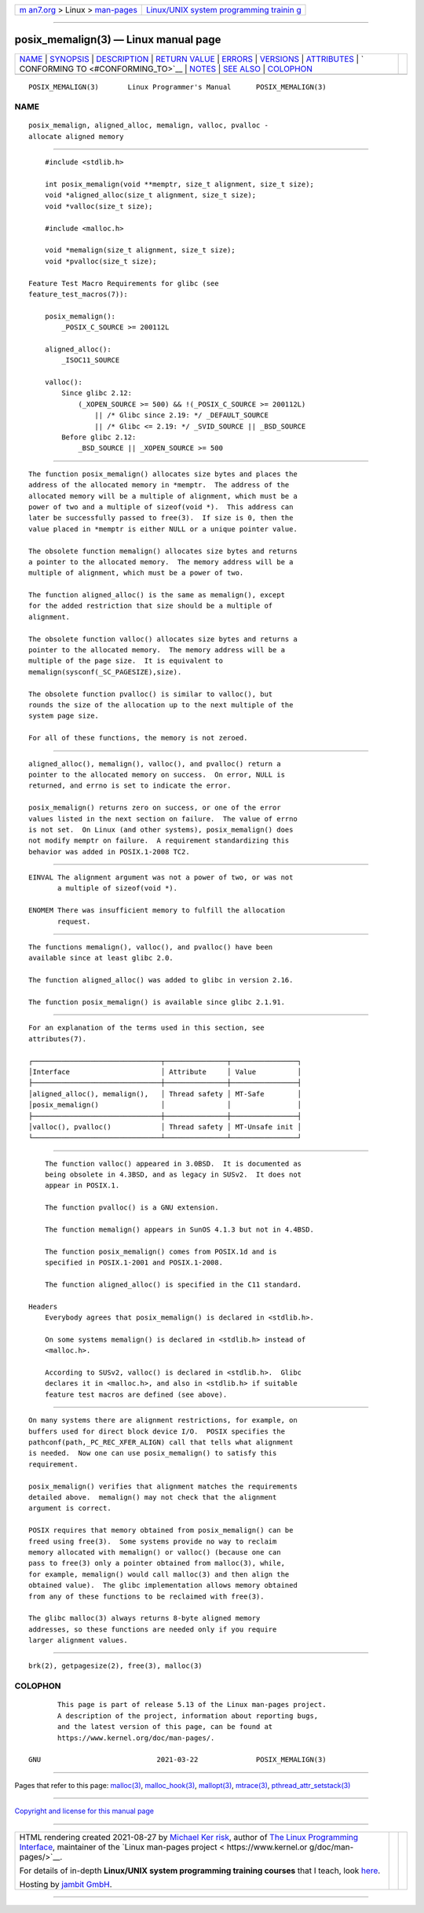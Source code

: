.. container:: page-top

.. container:: nav-bar

   +----------------------------------+----------------------------------+
   | `m                               | `Linux/UNIX system programming   |
   | an7.org <../../../index.html>`__ | trainin                          |
   | > Linux >                        | g <http://man7.org/training/>`__ |
   | `man-pages <../index.html>`__    |                                  |
   +----------------------------------+----------------------------------+

--------------

posix_memalign(3) — Linux manual page
=====================================

+-----------------------------------+-----------------------------------+
| `NAME <#NAME>`__ \|               |                                   |
| `SYNOPSIS <#SYNOPSIS>`__ \|       |                                   |
| `DESCRIPTION <#DESCRIPTION>`__ \| |                                   |
| `RETURN VALUE <#RETURN_VALUE>`__  |                                   |
| \| `ERRORS <#ERRORS>`__ \|        |                                   |
| `VERSIONS <#VERSIONS>`__ \|       |                                   |
| `ATTRIBUTES <#ATTRIBUTES>`__ \|   |                                   |
| `                                 |                                   |
| CONFORMING TO <#CONFORMING_TO>`__ |                                   |
| \| `NOTES <#NOTES>`__ \|          |                                   |
| `SEE ALSO <#SEE_ALSO>`__ \|       |                                   |
| `COLOPHON <#COLOPHON>`__          |                                   |
+-----------------------------------+-----------------------------------+
| .. container:: man-search-box     |                                   |
+-----------------------------------+-----------------------------------+

::

   POSIX_MEMALIGN(3)       Linux Programmer's Manual      POSIX_MEMALIGN(3)

NAME
-------------------------------------------------

::

          posix_memalign, aligned_alloc, memalign, valloc, pvalloc -
          allocate aligned memory


---------------------------------------------------------

::

          #include <stdlib.h>

          int posix_memalign(void **memptr, size_t alignment, size_t size);
          void *aligned_alloc(size_t alignment, size_t size);
          void *valloc(size_t size);

          #include <malloc.h>

          void *memalign(size_t alignment, size_t size);
          void *pvalloc(size_t size);

      Feature Test Macro Requirements for glibc (see
      feature_test_macros(7)):

          posix_memalign():
              _POSIX_C_SOURCE >= 200112L

          aligned_alloc():
              _ISOC11_SOURCE

          valloc():
              Since glibc 2.12:
                  (_XOPEN_SOURCE >= 500) && !(_POSIX_C_SOURCE >= 200112L)
                      || /* Glibc since 2.19: */ _DEFAULT_SOURCE
                      || /* Glibc <= 2.19: */ _SVID_SOURCE || _BSD_SOURCE
              Before glibc 2.12:
                  _BSD_SOURCE || _XOPEN_SOURCE >= 500


---------------------------------------------------------------

::

          The function posix_memalign() allocates size bytes and places the
          address of the allocated memory in *memptr.  The address of the
          allocated memory will be a multiple of alignment, which must be a
          power of two and a multiple of sizeof(void *).  This address can
          later be successfully passed to free(3).  If size is 0, then the
          value placed in *memptr is either NULL or a unique pointer value.

          The obsolete function memalign() allocates size bytes and returns
          a pointer to the allocated memory.  The memory address will be a
          multiple of alignment, which must be a power of two.

          The function aligned_alloc() is the same as memalign(), except
          for the added restriction that size should be a multiple of
          alignment.

          The obsolete function valloc() allocates size bytes and returns a
          pointer to the allocated memory.  The memory address will be a
          multiple of the page size.  It is equivalent to
          memalign(sysconf(_SC_PAGESIZE),size).

          The obsolete function pvalloc() is similar to valloc(), but
          rounds the size of the allocation up to the next multiple of the
          system page size.

          For all of these functions, the memory is not zeroed.


-----------------------------------------------------------------

::

          aligned_alloc(), memalign(), valloc(), and pvalloc() return a
          pointer to the allocated memory on success.  On error, NULL is
          returned, and errno is set to indicate the error.

          posix_memalign() returns zero on success, or one of the error
          values listed in the next section on failure.  The value of errno
          is not set.  On Linux (and other systems), posix_memalign() does
          not modify memptr on failure.  A requirement standardizing this
          behavior was added in POSIX.1-2008 TC2.


-----------------------------------------------------

::

          EINVAL The alignment argument was not a power of two, or was not
                 a multiple of sizeof(void *).

          ENOMEM There was insufficient memory to fulfill the allocation
                 request.


---------------------------------------------------------

::

          The functions memalign(), valloc(), and pvalloc() have been
          available since at least glibc 2.0.

          The function aligned_alloc() was added to glibc in version 2.16.

          The function posix_memalign() is available since glibc 2.1.91.


-------------------------------------------------------------

::

          For an explanation of the terms used in this section, see
          attributes(7).

          ┌───────────────────────────────┬───────────────┬────────────────┐
          │Interface                      │ Attribute     │ Value          │
          ├───────────────────────────────┼───────────────┼────────────────┤
          │aligned_alloc(), memalign(),   │ Thread safety │ MT-Safe        │
          │posix_memalign()               │               │                │
          ├───────────────────────────────┼───────────────┼────────────────┤
          │valloc(), pvalloc()            │ Thread safety │ MT-Unsafe init │
          └───────────────────────────────┴───────────────┴────────────────┘


-------------------------------------------------------------------

::

          The function valloc() appeared in 3.0BSD.  It is documented as
          being obsolete in 4.3BSD, and as legacy in SUSv2.  It does not
          appear in POSIX.1.

          The function pvalloc() is a GNU extension.

          The function memalign() appears in SunOS 4.1.3 but not in 4.4BSD.

          The function posix_memalign() comes from POSIX.1d and is
          specified in POSIX.1-2001 and POSIX.1-2008.

          The function aligned_alloc() is specified in the C11 standard.

      Headers
          Everybody agrees that posix_memalign() is declared in <stdlib.h>.

          On some systems memalign() is declared in <stdlib.h> instead of
          <malloc.h>.

          According to SUSv2, valloc() is declared in <stdlib.h>.  Glibc
          declares it in <malloc.h>, and also in <stdlib.h> if suitable
          feature test macros are defined (see above).


---------------------------------------------------

::

          On many systems there are alignment restrictions, for example, on
          buffers used for direct block device I/O.  POSIX specifies the
          pathconf(path,_PC_REC_XFER_ALIGN) call that tells what alignment
          is needed.  Now one can use posix_memalign() to satisfy this
          requirement.

          posix_memalign() verifies that alignment matches the requirements
          detailed above.  memalign() may not check that the alignment
          argument is correct.

          POSIX requires that memory obtained from posix_memalign() can be
          freed using free(3).  Some systems provide no way to reclaim
          memory allocated with memalign() or valloc() (because one can
          pass to free(3) only a pointer obtained from malloc(3), while,
          for example, memalign() would call malloc(3) and then align the
          obtained value).  The glibc implementation allows memory obtained
          from any of these functions to be reclaimed with free(3).

          The glibc malloc(3) always returns 8-byte aligned memory
          addresses, so these functions are needed only if you require
          larger alignment values.


---------------------------------------------------------

::

          brk(2), getpagesize(2), free(3), malloc(3)

COLOPHON
---------------------------------------------------------

::

          This page is part of release 5.13 of the Linux man-pages project.
          A description of the project, information about reporting bugs,
          and the latest version of this page, can be found at
          https://www.kernel.org/doc/man-pages/.

   GNU                            2021-03-22              POSIX_MEMALIGN(3)

--------------

Pages that refer to this page: `malloc(3) <../man3/malloc.3.html>`__, 
`malloc_hook(3) <../man3/malloc_hook.3.html>`__, 
`mallopt(3) <../man3/mallopt.3.html>`__, 
`mtrace(3) <../man3/mtrace.3.html>`__, 
`pthread_attr_setstack(3) <../man3/pthread_attr_setstack.3.html>`__

--------------

`Copyright and license for this manual
page <../man3/posix_memalign.3.license.html>`__

--------------

.. container:: footer

   +-----------------------+-----------------------+-----------------------+
   | HTML rendering        |                       | |Cover of TLPI|       |
   | created 2021-08-27 by |                       |                       |
   | `Michael              |                       |                       |
   | Ker                   |                       |                       |
   | risk <https://man7.or |                       |                       |
   | g/mtk/index.html>`__, |                       |                       |
   | author of `The Linux  |                       |                       |
   | Programming           |                       |                       |
   | Interface <https:     |                       |                       |
   | //man7.org/tlpi/>`__, |                       |                       |
   | maintainer of the     |                       |                       |
   | `Linux man-pages      |                       |                       |
   | project <             |                       |                       |
   | https://www.kernel.or |                       |                       |
   | g/doc/man-pages/>`__. |                       |                       |
   |                       |                       |                       |
   | For details of        |                       |                       |
   | in-depth **Linux/UNIX |                       |                       |
   | system programming    |                       |                       |
   | training courses**    |                       |                       |
   | that I teach, look    |                       |                       |
   | `here <https://ma     |                       |                       |
   | n7.org/training/>`__. |                       |                       |
   |                       |                       |                       |
   | Hosting by `jambit    |                       |                       |
   | GmbH                  |                       |                       |
   | <https://www.jambit.c |                       |                       |
   | om/index_en.html>`__. |                       |                       |
   +-----------------------+-----------------------+-----------------------+

--------------

.. container:: statcounter

   |Web Analytics Made Easy - StatCounter|

.. |Cover of TLPI| image:: https://man7.org/tlpi/cover/TLPI-front-cover-vsmall.png
   :target: https://man7.org/tlpi/
.. |Web Analytics Made Easy - StatCounter| image:: https://c.statcounter.com/7422636/0/9b6714ff/1/
   :class: statcounter
   :target: https://statcounter.com/
